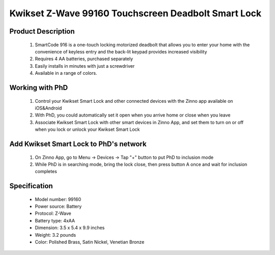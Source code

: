 Kwikset Z-Wave 99160 Touchscreen Deadbolt Smart Lock
----------------------------------------

	.. image:: ../../images/door_lock/kwikset_smartcode_916_touchscreen.jpg
	.. :align: left
	

Product Description
~~~~~~~~~~~~~~~~~~~~~~~~~~
	#. SmartCode 916 is a one-touch locking motorized deadbolt that allows you to enter your home with the convenience of keyless entry and the back-lit keypad provides increased visibility
	#. Requires 4 AA batteries, purchased separately
	#. Easily installs in minutes with just a screwdriver  
	#. Available in a range of colors.

Working with PhD
~~~~~~~~~~~~~~~~~~~~~~~~~~~~~~~~~~~
	#. Control your Kwikset Smart Lock and other connected devices with the Zinno app available on iOS&Android
	#. With PhD, you could automatically set it open when you arrive home or close when you leave
	#. Associate Kwikset Smart Lock with other smart devices in Zinno App, and set them to turn on or off when you lock or unlock your Kwikset Smart Lock

Add Kwikset Smart Lock to PhD's network
~~~~~~~~~~~~~~~~~~~~~~~~~~~~~~~~~~~
	#. On Zinno App, go to Menu → Devices → Tap "+" button to put PhD to inclusion mode
	#. While PhD is in searching mode, bring the lock close, then press button A once and wait for inclusion completes
	
	.. image:: ../../images/door_lock/kwikset_smartcode_916_touchscreen_d1.jpg
	.. :align: left

Specification
~~~~~~~~~~~~~~~~~~~~~~
	- Model number: 				99160
	- Power source: 				Battery
	- Protocol: 					Z-Wave
	- Battery type: 				4xAA 
	- Dimension:					3.5 x 5.4 x 9.9 inches
	- Weight:					3.2 pounds
	- Color: 			Polished Brass, Satin Nickel, Venetian Bronze 

.. Specification
.. ~~~~~~~~~~~~~~~~~~~~~~~~~~
	- Input Power: 		6V (4 x AA alkaline batteries)
	- Door Prep:  		2 1⁄8" diameter face hole & 1" diameter latch hole
	- Backset:  		Adjustable 2 3⁄8" or 2 3⁄4"
	- Door Thickness: 	1 3⁄8" – 2" automatic adjustment
	- Faceplates: 		1" x 2 1⁄4" round corner standard
	- Strikes: 			Round corner strike 1 1⁄8" x 2 3⁄4"
	- Latch: 			Round corner adjustable 2 3⁄8" x 2 3⁄4"
	- Bolt: 			1" throw, steel deadbolt
	- Door Handing: 	Reversible
	- Cylinder: 		SmartKey® Keyway


.. Inclusion/Exclusion to/from a network
.. ~~~~~~~~~~~~~~~~~~~~~~~
	#. Put controller to Inclusion/Exclusion mode
	#. Press button A once and wait for exclusion completes
	#. Press button A once again and wait for inclusion completes
		
	.. image:: ../../images/door_lock/kwikset_smartcode_916_touchscreen_d1.jpg
	.. :align: left

.. Configuration description
.. ~~~~~~~~~~~~~~~~~~~~~~~~~~
.. 	There is no configuration in this device.

